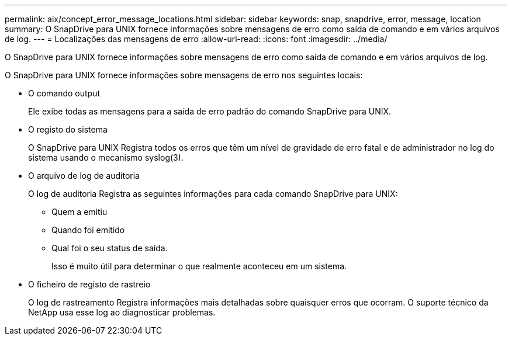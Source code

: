 ---
permalink: aix/concept_error_message_locations.html 
sidebar: sidebar 
keywords: snap, snapdrive, error, message, location 
summary: O SnapDrive para UNIX fornece informações sobre mensagens de erro como saída de comando e em vários arquivos de log. 
---
= Localizações das mensagens de erro
:allow-uri-read: 
:icons: font
:imagesdir: ../media/


[role="lead"]
O SnapDrive para UNIX fornece informações sobre mensagens de erro como saída de comando e em vários arquivos de log.

O SnapDrive para UNIX fornece informações sobre mensagens de erro nos seguintes locais:

* O comando output
+
Ele exibe todas as mensagens para a saída de erro padrão do comando SnapDrive para UNIX.

* O registo do sistema
+
O SnapDrive para UNIX Registra todos os erros que têm um nível de gravidade de erro fatal e de administrador no log do sistema usando o mecanismo syslog(3).

* O arquivo de log de auditoria
+
O log de auditoria Registra as seguintes informações para cada comando SnapDrive para UNIX:

+
** Quem a emitiu
** Quando foi emitido
** Qual foi o seu status de saída.
+
Isso é muito útil para determinar o que realmente aconteceu em um sistema.



* O ficheiro de registo de rastreio
+
O log de rastreamento Registra informações mais detalhadas sobre quaisquer erros que ocorram. O suporte técnico da NetApp usa esse log ao diagnosticar problemas.


